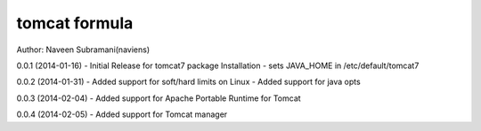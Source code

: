 tomcat formula
===========
Author: Naveen Subramani(naviens)

0.0.1 (2014-01-16)
- Initial Release for tomcat7 package Installation
- sets JAVA_HOME in /etc/default/tomcat7

0.0.2 (2014-01-31)
- Added support for soft/hard limits on Linux
- Added support for java opts

0.0.3 (2014-02-04)
- Added support for Apache Portable Runtime for Tomcat

0.0.4 (2014-02-05)
- Added support for Tomcat manager
